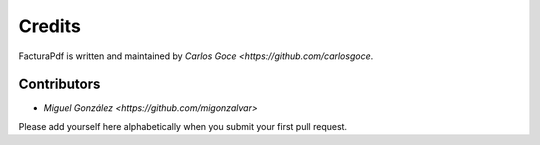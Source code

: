 Credits
=======

FacturaPdf is written and maintained by `Carlos Goce
<https://github.com/carlosgoce`.

Contributors
------------

- `Miguel González <https://github.com/migonzalvar>`

Please add yourself here alphabetically when you submit your first pull request.
